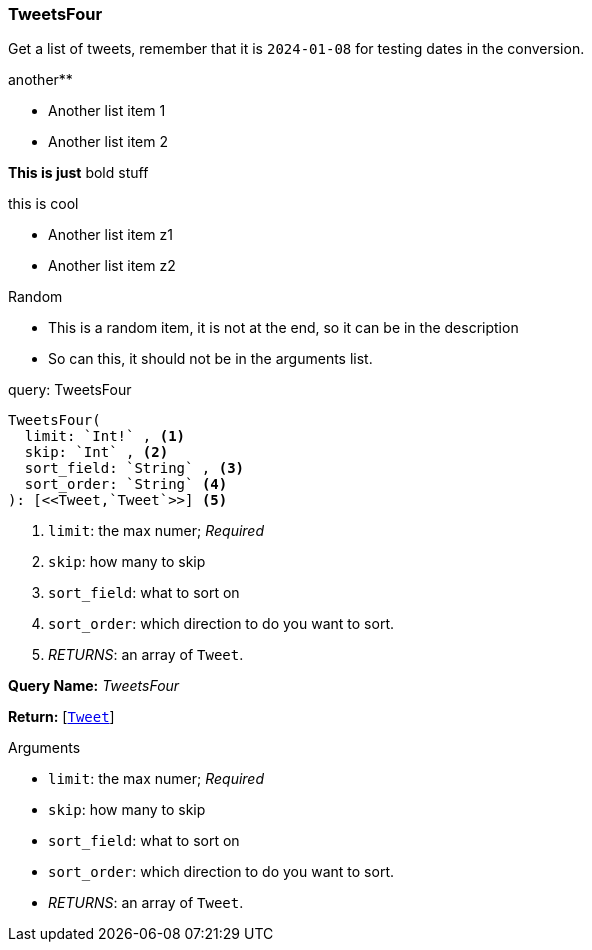 // tag::query-TweetsFour[]

[[query_tweetsFour]]
=== TweetsFour


// tag::method-description-TweetsFour[]
Get a list of tweets, remember that it is `2024-01-08` for testing dates in the conversion.

.another**
* Another list item 1
* Another list item 2

**This is just** bold stuff

.this is cool
* Another list item z1
* Another list item z2




.Random
* This is a random item, it is not at the end, so it can be in the description
* So can this, it should not be in the arguments list.

// end::method-description-TweetsFour[]

// tag::method-signature-TweetsFour[]
.query: TweetsFour
[source, kotlin]
----
TweetsFour(
  limit: `Int!` , <1>
  skip: `Int` , <2>
  sort_field: `String` , <3>
  sort_order: `String` <4>
): [<<Tweet,`Tweet`>>] <5>
----
// end::method-signature-TweetsFour[]

// tag::method-args-TweetsFour[]
<1> `limit`:  the max numer; _Required_
<2> `skip`: how many to skip
<3> `sort_field`: what to sort on
<4> `sort_order`: which direction to do you want to sort.
<5> _RETURNS_: an array of `Tweet`.
// end::method-args-TweetsFour[]

// tag::query-name-TweetsFour[]
*Query Name:* _TweetsFour_
// end::query-name-TweetsFour[]

// tag::query-return-TweetsFour[]
*Return:* [<<Tweet,`Tweet`>>]
// end::query-return-TweetsFour[]

// tag::arguments-TweetsFour[]
.Arguments
* `limit`:  the max numer; _Required_
* `skip`: how many to skip
* `sort_field`: what to sort on
* `sort_order`: which direction to do you want to sort.
* _RETURNS_: an array of `Tweet`.
// end::arguments-TweetsFour[]

// end::query-TweetsFour[]
